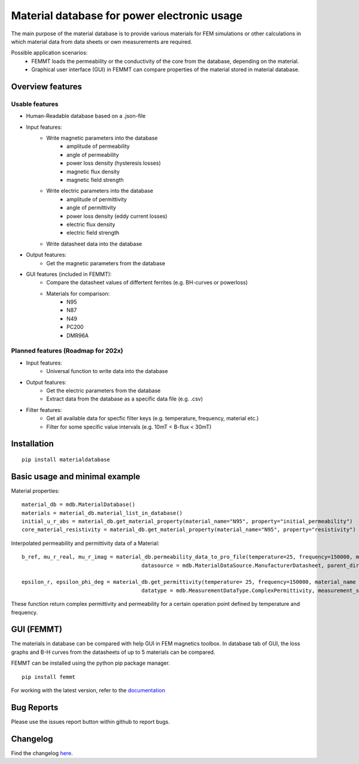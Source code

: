 Material database for power electronic usage
============================================

The main purpose of the material database is to provide various materials for FEM simulations or other calculations in which material data from data sheets or own measurements are required.

Possible application scenarios:
 - FEMMT loads the permeability or the conductivity of the core from the database, depending on the material.
 - Graphical user interface (GUI) in FEMMT can compare properties of the material stored in material database.


Overview features
-------------------

Usable features
~~~~~~~~~~~~~~~~~

* Human-Readable database based on a .json-file

* Input features:
    * Write magnetic parameters into the database
        * amplitude of permeability
        * angle of permeability
        * power loss density (hysteresis losses)
        * magnetic flux density
        * magnetic field strength

    * Write electric parameters into the database
        * amplitude of permittivity
        * angle of permittivity
        * power loss density (eddy current losses)
        * electric flux density
        * electric field strength

    * Write datasheet data into the database


* Output features:
    * Get the magnetic parameters from the database

* GUI features (included in FEMMT):
    * Compare the datasheet values of differtent ferrites (e.g. BH-curves or powerloss)
    * Materials for comparison:
        * N95
        * N87
        * N49
        * PC200
        * DMR96A

Planned features (Roadmap for 202x)
~~~~~~~~~~~~~~~~~~~~~~~~~~~~~~~~~~~~~~~~~

* Input features:
    * Universal function to write data into the database

* Output features:
    * Get the electric parameters from the database
    * Extract data from the database as a specific data file (e.g. .csv)

* Filter features:
    * Get all available data for specfic filter keys (e.g. temperature, frequency, material etc.)
    * Filter for some specific value intervals (e.g. 10mT < B-flux < 30mT)

Installation
---------------

::

    pip install materialdatabase


Basic usage and minimal example
------------------------------------
Material properties:
::

    material_db = mdb.MaterialDatabase()
    materials = material_db.material_list_in_database()
    initial_u_r_abs = material_db.get_material_property(material_name="N95", property="initial_permeability")
    core_material_resistivity = material_db.get_material_property(material_name="N95", property="resistivity")

.. image:: /images/database_json.png
   :align: center

Interpolated permeability and permittivity data of a Material:

::

    b_ref, mu_r_real, mu_r_imag = material_db.permeability_data_to_pro_file(temperature=25, frequency=150000, material_name = "N95", datatype = "complex_permeability",
                                          datasource = mdb.MaterialDataSource.ManufacturerDatasheet, parent_directory = "")

    epsilon_r, epsilon_phi_deg = material_db.get_permittivity(temperature= 25, frequency=150000, material_name = "N95", datasource = "measurements",
                                          datatype = mdb.MeasurementDataType.ComplexPermittivity, measurement_setup = "LEA_LK",interpolation_type = "linear")

These function return complex permittivity and permeability for a certain operation point defined by temperature and frequency.

GUI (FEMMT)
-------------------

The materials in database can be compared with help GUI in FEM magnetics toolbox. In database tab of GUI, the loss graphs and B-H curves from the datasheets of up to 5 materials can be compared.

FEMMT can be installed using the python pip package manager.

::

    pip install femmt


For working with the latest version, refer to the `documentation <https://upb-lea.github.io/FEM_Magnetics_Toolbox/intro.html>`__

|gui_database|

|gui_database_loss|

Bug Reports
--------------

Please use the issues report button within github to report bugs.


Changelog
------------

Find the changelog `here <CHANGELOG.md>`__.

.. |gui_database| image:: /images/gui_database.png
.. |gui_database_loss| image:: /images/gui_database_loss.png